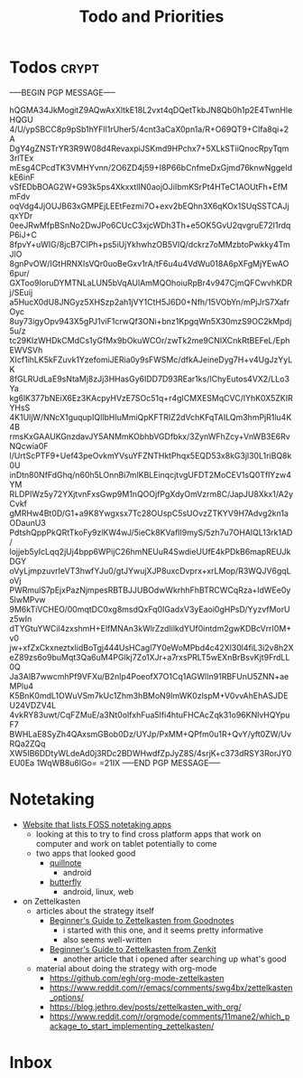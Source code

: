 #+TITLE: Todo and Priorities
#+startup: show2levels

* Todos :crypt:
-----BEGIN PGP MESSAGE-----

hQGMA34JkMogitZ9AQwAxXltkE18L2vxt4qDQetTkbJN8Qb0h1p2E4TwnHleHQGU
4/U/ypSBCC8p9pSb1hYFIl1rUher5/4cnt3aCaX0pn1a/R+O69QT9+CIfa8qi+2A
DgY4gZNSTrYR3R9W08d4RevaxpiJSKmd9HPchx7+5XLkSTiiQnocRpyTqm3rlTEx
mEsg4CPcdTK3VMHYvnn/2O6ZD4j59+I8P66bCnfmeDxGjmd76knwNggeIdkE6inF
vSfEDbBOAG2W+G93k5ps4XkxxtlIN0aojOJiIbmKSrPt4HTeC1AOUtFh+EfMmFdv
oqVdg4JjOUJB63xGMPEjLEEtFezmi7O+exv2bEQhn3X6qKOx1SUqSSTCAJjqxYDr
0eeJRwMfpBSnNo2DwJPo6CUcC3xjcWDh3Th+e5OK5GvU2qvgruE72I1rdqP6iJ+C
8fpvY+uWIG/8jcB7CIPh+ps5iUjYkhwhzOB5VIQ/dckrz7oMMzbtoPwkky4TmJlO
8gnPvOW/IGtHRNXIsVQr0uoBeGxv1rA/tF6u4u4VdWu018A6pXFgMjYEwAO6pur/
GXToo9IoruDYMTNLaLUN5bVqAUlAmMQOhoiuRpBr4v947CjmQFCwvhKDRj/SEuij
a5HucX0dU8JNGyz5XHSzp2ah1jVY1CtH5J6D0+Nfh/15VObYn/mPjJrS7XafrOyc
8uy73igyOpv943X5gPJ1viF1crwQf3ONi+bnz1KpgqWn5X30mzS9OC2kMpdj5u/z
tc29KIzWHDkCMdCs1yGfMx9bOkuWCOr/zwTk2me9CNIXCnkRtBEFeL/EphEWVSVh
XIcf1ihLK5kFZuvk1YzefomiJERia0y9sFWSMc/dfkAJeineDyg7H+v4UgJzYyLK
8fGLRUdLaE9sNtaMj8zJj3HHasGy6IDD7D93REar1ks/IChyEutos4VX2/LLo3Ya
kg6lK377bNEiX6Ez3KAcpyHVzE7SOc51q+r4gICMXESMqCVC/lYhK0X5ZKIRYHsS
4K1UljW/NNcX1guqupIQIlbHIuMmiQpKFTRIZ2dVchKFqTAILQm3hmPjR1lu4K4B
rmsKxGAAUKGnzdavJY5ANMmKObhbVGDfbkx/3ZynWFhZcy+VnWB3E6RvNQcwia0F
l/UrtScPTF9+Uef43peOvkmYVsuYFZNTHktPhqx5EQD53x8kG3jl30L1riBQ8k0U
inDtn80NfFdGhq/n60h5LOnnBi7mlKBLEinqcjtvgUFDT2MoCEV1sQ0TflYzw4YM
RLDPIWz5y72YXjtvnFxsGwp9M1nQOOjfPgXdyOmVzrm8C/JapJU8Xkx1/A2yCvkf
gMRHw4Bt0D/G1+a9K8Ywgxsx7Tc28OUspC5sUOvzZTKYV9H7Advg2kn1aODaunU3
PdtshQppPkQRtTkoFy9zlKW4wJ/5ieCk8KVaflI9myS/5zh7u7OHAlQL13rk1AD/
lojjeb5yIcLqq2jUj4bpp6WPijC26hmNEUuR4SwdieUUfE4kPDkB6mapREUJkDGY
oVyLjmpzuvrIeVT3hwfYJu0/gtJYwujXJP8uxcDvprx+xrLMop/R3WQJV6gqLoVj
PWRmulS7pEjxPazNjmpesRBTBJJUBOdwWkrhhFhBTRCWCqRza+ldWEe0y5lwMPvw
9M6kTiVCHEO/00mqtDC0xg8msdQxFq0IGadxV3yEaoi0gHPsD/YyzvfMorUz5wIn
dTYGtuYWCil4zxshmH+ElfMNAn3kWlrZzdIilkdYUf0intdm2gwKDBcVrrI0M+v0
jw+xfZxCkxneztxIidBoTgj444UsHCagl7Y0eWoMPbd4c42Xl30l4fiL3i2v8h2X
eZ89zs6o9buMqt3Qa6uM4PGIkj7Zo1XJr+a7rxsPRLT5wEXnBrBsvKjt9FrdLL0Q
Ja3AlB7wwcmhPf9VFXu/B2nlp4PoeofX7O1Cq1AGWlIn91RBFUnU5ZNN+aeMPlu4
K5BnK0mdL1OWuVSm7kUc1Zhm3hBMoN9ImWK0zlspM+V0vvAhEhASJDEU24VDZV4L
4vkRY83uwt/CqFZMuE/a3Nt0olfxhFua5Ifi4htuFHCAcZqk31o96KNlvHQYpuF7
BWHLaE8SyZh4QAxsmGBob0Dz/UYJp/PxMM+QPfm0u1R+QvY/yft0ZW/UvRQa2ZQq
XW5IB6DDtyWLdeAd0j3RDc2BDWHwdfZpJyZ8S/4srjK+c373dRSY3RorJY0EU0Ea
1WqWB8u6lGo=
=21IX
-----END PGP MESSAGE-----
* Notetaking
- [[https://medevel.com/os-handwritten-note-pps/][Website that lists FOSS notetaking apps]]
  - looking at this to try to find cross platform apps that work on computer and work on tablet potentially to come
  - two apps that looked good
    - [[https://qosp.org/#/][quillnote]]
      - android
    - [[https://docs.butterfly.linwood.dev/][butterfly]]
      - android, linux, web
- on Zettelkasten
  - articles about the strategy itself
    - [[https://www.goodnotes.com/blog/zettelkasten-method][Beginner's Guide to Zettelkasten from Goodnotes]]
      - i started with this one, and it seems pretty informative
      - also seems well-written
    - [[https://zenkit.com/en/blog/a-beginners-guide-to-the-zettelkasten-method/][Beginner's Guide to Zettelkasten from Zenkit]]
      - another article that i opened after searching up what's good
  - material about doing the strategy with org-mode
    - [[https://github.com/egh/org-mode-zettelkasten]]
    - [[https://www.reddit.com/r/emacs/comments/swg4bx/zettelkasten_options/]]
    - [[https://blog.jethro.dev/posts/zettelkasten_with_org/]]
    - [[https://www.reddit.com/r/orgmode/comments/11mane2/which_package_to_start_implementing_zettelkasten/]]
* Inbox
